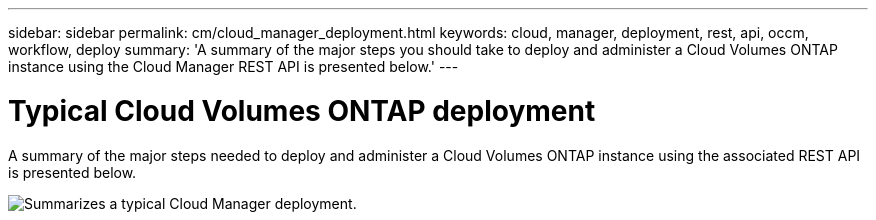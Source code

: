 ---
sidebar: sidebar
permalink: cm/cloud_manager_deployment.html
keywords: cloud, manager, deployment, rest, api, occm, workflow, deploy
summary: 'A summary of the major steps you should take to deploy and administer a Cloud Volumes ONTAP instance using the Cloud Manager REST API is presented below.'
---

= Typical Cloud Volumes ONTAP deployment
:hardbreaks:
:nofooter:
:icons: font
:linkattrs:
:imagesdir: ./media/

[.lead]
A summary of the major steps needed to deploy and administer a Cloud Volumes ONTAP instance using the associated REST API is presented below.

image:occm_rest_deploy_workflow.png[Summarizes a typical Cloud Manager deployment.]
